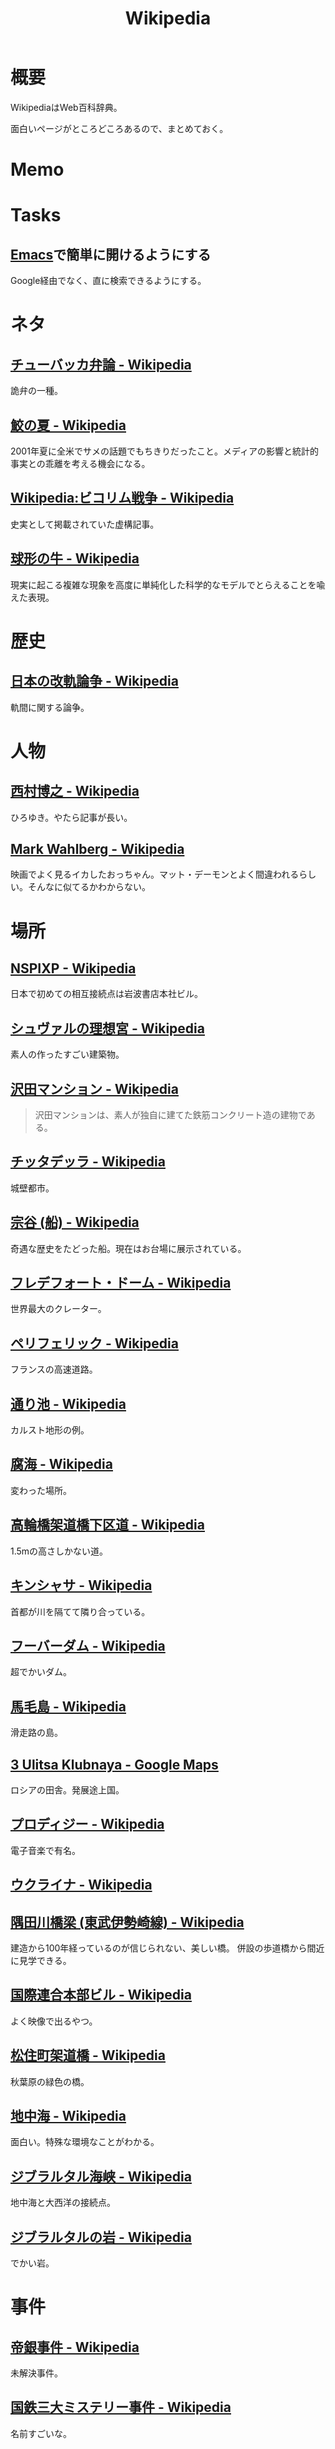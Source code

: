:PROPERTIES:
:ID:       39f0af27-f685-4ce5-beac-a3398f648ba4
:END:
#+title: Wikipedia
* 概要
WikipediaはWeb百科辞典。

面白いページがところどころあるので、まとめておく。
* Memo
* Tasks
** [[id:1ad8c3d5-97ba-4905-be11-e6f2626127ad][Emacs]]で簡単に開けるようにする
Google経由でなく、直に検索できるようにする。
* ネタ
** [[https://ja.wikipedia.org/wiki/%E3%83%81%E3%83%A5%E3%83%BC%E3%83%90%E3%83%83%E3%82%AB%E5%BC%81%E8%AB%96][チューバッカ弁論 - Wikipedia]]
詭弁の一種。
** [[https://ja.wikipedia.org/wiki/%E9%AE%AB%E3%81%AE%E5%A4%8F][鮫の夏 - Wikipedia]]
2001年夏に全米でサメの話題でもちきりだったこと。メディアの影響と統計的事実との乖離を考える機会になる。
** [[https://ja.wikipedia.org/wiki/Wikipedia:%E3%83%93%E3%82%B3%E3%83%AA%E3%83%A0%E6%88%A6%E4%BA%89][Wikipedia:ビコリム戦争 - Wikipedia]]
史実として掲載されていた虚構記事。
** [[https://ja.wikipedia.org/wiki/%E7%90%83%E5%BD%A2%E3%81%AE%E7%89%9B][球形の牛 - Wikipedia]]
現実に起こる複雑な現象を高度に単純化した科学的なモデルでとらえることを喩えた表現。
* 歴史
** [[https://ja.wikipedia.org/wiki/%E6%97%A5%E6%9C%AC%E3%81%AE%E6%94%B9%E8%BB%8C%E8%AB%96%E4%BA%89][日本の改軌論争 - Wikipedia]]
軌間に関する論争。
* 人物
** [[https://ja.wikipedia.org/wiki/%E8%A5%BF%E6%9D%91%E5%8D%9A%E4%B9%8B][西村博之 - Wikipedia]]
ひろゆき。やたら記事が長い。
** [[https://en.wikipedia.org/wiki/Mark_Wahlberg][Mark Wahlberg - Wikipedia]]
映画でよく見るイカしたおっちゃん。マット・デーモンとよく間違われるらしい。そんなに似てるかわからない。
* 場所
** [[https://ja.wikipedia.org/wiki/NSPIXP][NSPIXP - Wikipedia]]
日本で初めての相互接続点は岩波書店本社ビル。
** [[https://ja.wikipedia.org/wiki/%E3%82%B7%E3%83%A5%E3%83%B4%E3%82%A1%E3%83%AB%E3%81%AE%E7%90%86%E6%83%B3%E5%AE%AE][シュヴァルの理想宮 - Wikipedia]]
素人の作ったすごい建築物。
** [[https://ja.wikipedia.org/wiki/%E6%B2%A2%E7%94%B0%E3%83%9E%E3%83%B3%E3%82%B7%E3%83%A7%E3%83%B3][沢田マンション - Wikipedia]]
#+begin_quote
沢田マンションは、素人が独自に建てた鉄筋コンクリート造の建物である。
#+end_quote
** [[https://ja.wikipedia.org/wiki/%E3%83%81%E3%83%83%E3%82%BF%E3%83%87%E3%83%83%E3%83%A9][チッタデッラ - Wikipedia]]
城壁都市。
** [[https://ja.wikipedia.org/wiki/%E5%AE%97%E8%B0%B7_(%E8%88%B9)][宗谷 (船) - Wikipedia]]
奇遇な歴史をたどった船。現在はお台場に展示されている。
** [[https://ja.wikipedia.org/wiki/%E3%83%95%E3%83%AC%E3%83%87%E3%83%95%E3%82%A9%E3%83%BC%E3%83%88%E3%83%BB%E3%83%89%E3%83%BC%E3%83%A0][フレデフォート・ドーム - Wikipedia]]
世界最大のクレーター。
** [[https://ja.wikipedia.org/wiki/%E3%83%9A%E3%83%AA%E3%83%95%E3%82%A7%E3%83%AA%E3%83%83%E3%82%AF][ペリフェリック - Wikipedia]]
フランスの高速道路。
** [[https://ja.wikipedia.org/wiki/%E9%80%9A%E3%82%8A%E6%B1%A0][通り池 - Wikipedia]]
カルスト地形の例。
** [[https://ja.wikipedia.org/wiki/%E8%85%90%E6%B5%B7][腐海 - Wikipedia]]
変わった場所。
** [[https://ja.wikipedia.org/wiki/%E9%AB%98%E8%BC%AA%E6%A9%8B%E6%9E%B6%E9%81%93%E6%A9%8B%E4%B8%8B%E5%8C%BA%E9%81%93][高輪橋架道橋下区道 - Wikipedia]]
1.5mの高さしかない道。
** [[https://ja.wikipedia.org/wiki/%E3%82%AD%E3%83%B3%E3%82%B7%E3%83%A3%E3%82%B5][キンシャサ - Wikipedia]]
首都が川を隔てて隣り合っている。
** [[https://ja.wikipedia.org/wiki/%E3%83%95%E3%83%BC%E3%83%90%E3%83%BC%E3%83%80%E3%83%A0][フーバーダム - Wikipedia]]
超でかいダム。
** [[https://ja.wikipedia.org/wiki/%E9%A6%AC%E6%AF%9B%E5%B3%B6][馬毛島 - Wikipedia]]
滑走路の島。
** [[https://www.google.co.jp/maps/@59.5547794,150.7859761,3a,75y,242.88h,78.65t/data=!3m6!1e1!3m4!1sIHU4S4ir4dUh2994oBLu_Q!2e0!7i13312!8i6656?hl=jagoogle.co.jp/maps/@35.7019863,139.7831018,15zwww.google.co.jp/][3 Ulitsa Klubnaya - Google Maps]]
ロシアの田舎。発展途上国。
** [[https://ja.wikipedia.org/wiki/%E3%83%97%E3%83%AD%E3%83%87%E3%82%A3%E3%82%B8%E3%83%BC][プロディジー - Wikipedia]]
電子音楽で有名。
** [[https://ja.wikipedia.org/wiki/%E3%82%A6%E3%82%AF%E3%83%A9%E3%82%A4%E3%83%8A][ウクライナ - Wikipedia]]
** [[https://ja.wikipedia.org/wiki/%E9%9A%85%E7%94%B0%E5%B7%9D%E6%A9%8B%E6%A2%81_(%E6%9D%B1%E6%AD%A6%E4%BC%8A%E5%8B%A2%E5%B4%8E%E7%B7%9A)][隅田川橋梁 (東武伊勢崎線) - Wikipedia]]
建造から100年経っているのが信じられない、美しい橋。
併設の歩道橋から間近に見学できる。
** [[https://ja.wikipedia.org/wiki/%E5%9B%BD%E9%9A%9B%E9%80%A3%E5%90%88%E6%9C%AC%E9%83%A8%E3%83%93%E3%83%AB][国際連合本部ビル - Wikipedia]]
よく映像で出るやつ。
** [[https://ja.wikipedia.org/wiki/%E6%9D%BE%E4%BD%8F%E7%94%BA%E6%9E%B6%E9%81%93%E6%A9%8B][松住町架道橋 - Wikipedia]]
秋葉原の緑色の橋。
** [[https://ja.wikipedia.org/wiki/%E5%9C%B0%E4%B8%AD%E6%B5%B7][地中海 - Wikipedia]]
面白い。特殊な環境なことがわかる。
** [[https://ja.wikipedia.org/wiki/%E3%82%B8%E3%83%96%E3%83%A9%E3%83%AB%E3%82%BF%E3%83%AB%E6%B5%B7%E5%B3%A1][ジブラルタル海峡 - Wikipedia]]
地中海と大西洋の接続点。
** [[https://ja.wikipedia.org/wiki/%E3%82%B8%E3%83%96%E3%83%A9%E3%83%AB%E3%82%BF%E3%83%AB%E3%81%AE%E5%B2%A9][ジブラルタルの岩 - Wikipedia]]
でかい岩。
* 事件
** [[https://ja.wikipedia.org/wiki/%E5%B8%9D%E9%8A%80%E4%BA%8B%E4%BB%B6][帝銀事件 - Wikipedia]]
未解決事件。
** [[https://ja.wikipedia.org/wiki/%E5%9B%BD%E9%89%84%E4%B8%89%E5%A4%A7%E3%83%9F%E3%82%B9%E3%83%86%E3%83%AA%E3%83%BC%E4%BA%8B%E4%BB%B6][国鉄三大ミステリー事件 - Wikipedia]]
名前すごいな。
** [[https://ja.wikipedia.org/wiki/%E3%83%84%E3%83%B3%E3%82%B0%E3%83%BC%E3%82%B9%E3%82%AB%E5%A4%A7%E7%88%86%E7%99%BA][ツングースカ大爆発 - Wikipedia]]
隕石被害。
** [[https://ja.wikipedia.org/wiki/%E7%A5%9E%E6%88%B8%E9%AB%98%E5%A1%9A%E9%AB%98%E6%A0%A1%E6%A0%A1%E9%96%80%E5%9C%A7%E6%AD%BB%E4%BA%8B%E4%BB%B6][神戸高塚高校校門圧死事件 - Wikipedia]]
悲惨な事故。
** [[https://ja.wikipedia.org/wiki/%E7%A6%8F%E5%B3%B6%E5%A5%B3%E6%80%A7%E6%95%99%E5%93%A1%E5%AE%85%E4%BE%BF%E6%A7%BD%E5%86%85%E6%80%AA%E6%AD%BB%E4%BA%8B%E4%BB%B6][福島女性教員宅便槽内怪死事件 - Wikipedia]]
有名な、トイレにハマった図。
** [[https://ja.wikipedia.org/wiki/%E5%85%AB%E7%94%B2%E7%94%B0%E9%9B%AA%E4%B8%AD%E8%A1%8C%E8%BB%8D%E9%81%AD%E9%9B%A3%E4%BA%8B%E4%BB%B6][八甲田雪中行軍遭難事件 - Wikipedia]]
最悪の遭難事件。
** [[https://ja.wikipedia.org/wiki/%E3%83%80%E3%83%83%E3%82%AB%E8%BF%91%E9%83%8A%E3%83%93%E3%83%AB%E5%B4%A9%E8%90%BD%E4%BA%8B%E6%95%85][ダッカ近郊ビル崩落事故 - Wikipedia]]
最悪のビル崩壊事故。
* プログラム
** [[https://ja.wikipedia.org/wiki/Sieve][Sieve - Wikipedia]]
電子メールフィルタリングのためのプログラミング言語。
** [[https://ja.wikipedia.org/wiki/%E5%B9%B4%E5%95%8F%E9%A1%8C][年問題 - Wikipedia]]
面白い。
** [[https://ja.wikipedia.org/wiki/90%E5%AF%BE90%E3%81%AE%E6%B3%95%E5%89%87][90対90の法則 - Wikipedia]]
ソフトウェア開発のプロジェクトが、スケジュールを大幅にオーバーするのが恒例化していることを皮肉ったもの。
** [[https://ja.wikipedia.org/wiki/%E3%82%B9%E3%83%86%E3%82%A3%E3%82%B0%E3%83%A9%E3%83%BC%E3%81%AE%E6%B3%95%E5%89%87][スティグラーの法則 - Wikipedia]]
科学的発見に第一発見者の名前が付くことはない、という法則。
** [[https://ja.wikipedia.org/wiki/%E3%82%AD%E3%83%AD%E3%83%90%E3%82%A4%E3%83%88][キロバイト - Wikipedia]]
kbとKBの違い。
** [[https://ja.wikipedia.org/wiki/Pratt%E3%83%91%E3%83%BC%E3%82%B5][Prattパーサ - Wikipedia]]
パーサの方式。
** [[https://ja.wikipedia.org/wiki/%E3%82%AB%E3%83%BC%E3%82%B4%E3%83%BB%E3%82%AB%E3%83%AB%E3%83%88%E3%83%BB%E3%83%97%E3%83%AD%E3%82%B0%E3%83%A9%E3%83%9F%E3%83%B3%E3%82%B0][カーゴ・カルト・プログラミング - Wikipedia]]
秀逸なネーミング。

#+begin_quote
カーゴ・カルト・プログラミング（英: Cargo cult programming）とは、コンピュータープログラミングにおいて、実際の目的には必要のないコードやプログラム構造を儀式的に含めるという行動で特徴づけられる悪習である。
#+end_quote

#+begin_quote
カーゴ・カルトという語句は、元々は第二次世界大戦後の南太平洋で見られた先住民の宗教に由来している。これらの人々は、戦時中素晴らしい積荷をもたらしてくれた神のような飛行機を呼び出そうと、一心不乱に精巧な飛行機の模型や滑走路を作り上げた。
#+end_quote

方法自体にこだわってしまうことはやりがち。

#+begin_quote
マコネルは、ソフトウェア開発集団が、ソフトウェア開発工程を猿真似的にそのままか、あるいは長い時間と無給の残業を義務付けることにより（ソフトウェア開発者たちが彼らのプロジェクトが成功するのをみるのに多大な時間とエネルギーを費やす）コミットメント指向の開発アプローチを模倣しようとすることのどちらかによって、より成功している開発集団の真似をしようとしてしまう事例について説明している。しかし、成功した企業ではこれらは成功の原因ではなく高いモチベーションの結果である可能性がある。
#+end_quote
** [[https://ja.wikipedia.org/wiki/%E3%83%87%E3%82%B6%E3%82%A4%E3%83%B3%E3%83%91%E3%82%BF%E3%83%BC%E3%83%B3_(%E3%82%BD%E3%83%95%E3%83%88%E3%82%A6%E3%82%A7%E3%82%A2)][デザインパターン (ソフトウェア) - Wikipedia]]
まとめページ。わかりやすい。
** [[https://ja.wikipedia.org/wiki/Bearer%E3%83%88%E3%83%BC%E3%82%AF%E3%83%B3][Bearerトークン - Wikipedia]]
トークンの種類。切符はBearerトークンと同じ性質を持つ。
** [[https://ja.wikipedia.org/wiki/KISS%E3%81%AE%E5%8E%9F%E5%89%87][KISSの原則 - Wikipedia]]
設計の単純性（簡潔性）は成功への鍵だということと、不必要な複雑性は避けるべきだ、という原則。
** [[https://ja.wikipedia.org/wiki/A*][A* - Wikipedia]]
グラフ探索アルゴリズムの1つ。
** [[https://ja.wikipedia.org/wiki/%E9%A9%9A%E3%81%8D%E6%9C%80%E5%B0%8F%E3%81%AE%E5%8E%9F%E5%89%87][驚き最小の原則 - Wikipedia]]
設計の原則。驚きが少ないものを選択すべきという考え方。
** [[https://ja.wikipedia.org/wiki/%E3%83%87%E3%83%A1%E3%83%86%E3%83%AB%E3%81%AE%E6%B3%95%E5%89%87][デメテルの法則 - Wikipedia]]
#+begin_quote
簡潔に言うと「直接の友達とだけ話すこと」と要約できる。
#+end_quote
* Reference
** [[https://ja.wikipedia.org/wiki/Category:Unicode%E3%81%AB%E5%AD%98%E5%9C%A8%E3%81%97%E3%81%AA%E3%81%84%E6%96%87%E5%AD%97][Category:Unicodeに存在しない文字 - Wikipedia]]
#+begin_quote
このカテゴリは、Unicode上に存在しない文字は検索機能による検索がとても困難なため、それらUnicodeに存在しない文字が含まれる記事を一覧化し、利用者の便宜を図るためのカテゴリである。
#+end_quote
** [[https://ja.wikipedia.org/wiki/%E3%83%80%E3%83%BC%E3%82%A6%E3%82%A3%E3%83%B3%E8%B3%9E][ダーウィン賞 - Wikipedia]]
イグノーベル賞的な残念賞。

#+begin_quote
ダーウィン賞（ダーウィンしょう、英: Darwin Awards）は、自らの愚かな行為によって「死亡する」もしくは「生殖能力を喪失する」ことで劣った遺伝子を抹消し、「人類の進化に貢献した」人物に対する皮肉として贈られる賞。進化論者であるチャールズ・ダーウィンにちなんで名づけられた。
#+end_quote
** [[https://ja.wikipedia.org/wiki/%E7%84%A1%E9%99%90%E3%81%AE%E7%8C%BF%E5%AE%9A%E7%90%86][無限の猿定理 - Wikipedia]]
#+begin_quote
無限の猿定理（むげんのさるていり、英語: infinite monkey theorem）とは、十分長い時間をかけてランダムに文字列を作り続ければ、どんな文字列もほとんど確実にできあがるという定理である。
#+end_quote
** [[https://ja.wikipedia.org/wiki/%E3%82%B8%E3%82%A7%E3%83%B3%E3%83%88%E3%83%AA%E3%83%95%E3%82%A3%E3%82%B1%E3%83%BC%E3%82%B7%E3%83%A7%E3%83%B3][ジェントリフィケーション - Wikipedia]]
都心から古い町並みが消えるメカニズム。
** [[https://ja.wikipedia.org/wiki/%E3%83%88%E3%83%A9%E3%82%B9%E6%A9%8B][トラス橋 - Wikipedia]]
トラスの種類の詳しい解説。
** [[https://ja.wikipedia.org/wiki/%E3%83%99%E3%82%A4%E3%83%AA%E3%83%BC%E6%A9%8B][ベイリー橋 - Wikipedia]]
#+begin_quote
わずか数十名で数時間単位で構築しうるその工法は、まさに工学上の奇跡的発明といえるもので、その軍用の仮設橋は第二次世界大戦でイギリス軍、アメリカ軍、カナダ軍に広く活用され、連合国の勝利に大きく貢献した
#+end_quote
** [[https://ja.wikipedia.org/wiki/%E3%83%AC%E3%83%8A_(%E7%94%BB%E5%83%8F%E3%83%87%E3%83%BC%E3%82%BF)][レナ (画像データ) - Wikipedia]]
画像処理のテスト画像の人。
** [[https://ja.wikipedia.org/wiki/%E7%AB%B9][竹 - Wikipedia]]
身近だけどあまり知らない竹。
** [[https://ja.wikipedia.org/wiki/Wikipedia:%E3%82%A6%E3%82%A3%E3%82%AD%E3%83%9A%E3%83%87%E3%82%A3%E3%82%A2%E3%81%AF%E4%BD%95%E3%81%A7%E3%81%AF%E3%81%AA%E3%81%84%E3%81%8B][Wikipedia:ウィキペディアは何ではないか - Wikipedia]]
面白い。
** [[https://ja.wikipedia.org/wiki/%E3%83%9F%E3%83%A9%E3%83%BC%E3%83%86%E3%82%B9%E3%83%88][ミラーテスト - Wikipedia]]
鏡によって、自分を認識できるかどうかのテスト。パスできる動物は少ない。
** [[https://ja.wikipedia.org/wiki/%E3%83%88%E3%83%A9%E3%82%B9%E6%A9%8B][トラス橋 - Wikipedia]]
橋の種類。
** [[https://ja.wikipedia.org/wiki/%E7%B7%8A%E6%80%A5%E9%80%9A%E5%A0%B1%E4%BD%8D%E7%BD%AE%E9%80%9A%E7%9F%A5][緊急通報位置通知 - Wikipedia]]
GPS情報が自動で通知されるので、正確な位置を伝えることが最優先なわけではない。
** [[https://ja.wikipedia.org/wiki/%E8%97%AA%E6%BC%95%E3%81%8E][藪漕ぎ - Wikipedia]]
語調が独特な記事。
** [[https://ja.wikipedia.org/wiki/%E6%8A%BC%E3%81%97%E5%B1%8B][押し屋 - Wikipedia]]
そういう職業。
** [[https://ja.wikipedia.org/wiki/%E3%82%B0%E3%83%AC%E3%83%BC%E3%83%88%E3%83%BB%E3%82%A2%E3%83%88%E3%83%A9%E3%82%AF%E3%82%BF%E3%83%BC][グレート・アトラクター - Wikipedia]]
銀河系そのものが移動している。
** [[https://ja.wikipedia.org/wiki/%E3%83%80%E3%83%8B%E3%83%B3%E3%82%B0%EF%BC%9D%E3%82%AF%E3%83%AB%E3%83%BC%E3%82%AC%E3%83%BC%E5%8A%B9%E6%9E%9C][ダニング＝クルーガー効果 - Wikipedia]]
能力に関する認知バイアス。
** [[https://ja.wikipedia.org/wiki/%E3%83%9F%E3%83%AB%E3%82%B0%E3%83%A9%E3%83%A0%E5%AE%9F%E9%A8%93][ミルグラム実験 - Wikipedia]]
** [[https://ja.wikipedia.org/wiki/FGM-148_%E3%82%B8%E3%83%A3%E3%83%99%E3%83%AA%E3%83%B3][FGM-148 ジャベリン - Wikipedia]]
ウクライナ侵攻で効果を発揮している対戦車ミサイル。
** [[https://ja.wikipedia.org/wiki/%E3%83%81%E3%82%A7%E3%82%B3%E3%81%AE%E9%87%9D%E9%BC%A0][チェコの針鼠 - Wikipedia]]
よく戦争映画で見るやつ。
** [[https://ja.wikipedia.org/wiki/%E3%82%A2%E3%82%B9%E3%83%9A%E3%82%AF%E3%83%88%E6%8C%87%E5%90%91%E3%83%97%E3%83%AD%E3%82%B0%E3%83%A9%E3%83%9F%E3%83%B3%E3%82%B0][アスペクト指向プログラミング - Wikipedia]]
プログラミングパラダイムの1つ。
** [[https://ja.wikipedia.org/wiki/%E9%89%84%E9%81%93%E6%8D%9C%E6%9F%BB%E5%AE%98][鉄道捜査官 - Wikipedia]]
タイトルが面白すぎる。
** [[https://ja.wikipedia.org/wiki/%E3%82%BB%E3%82%AB%E3%83%B3%E3%83%89%E3%83%BB%E3%82%B5%E3%83%9E%E3%83%BC%E3%83%BB%E3%82%AA%E3%83%96%E3%83%BB%E3%83%A9%E3%83%96][セカンド・サマー・オブ・ラブ - Wikipedia]]
ダンス・ミュージックのムーブメント。
** [[https://ja.wikipedia.org/wiki/%E9%9B%86%E5%9B%A3%E5%B0%B1%E8%81%B7][集団就職 - Wikipedia]]
ある期間に起きた社会現象。
** [[https://ja.wikipedia.org/wiki/%E6%BF%BE%E9%81%8E%E6%91%82%E9%A3%9F][濾過摂食 - Wikipedia]]
そんなエネルギーのとり方があるのか。
** [[https://ja.wikipedia.org/wiki/AC-130][AC-130 - Wikipedia]]
ガンシップ。
** [[https://en.wikipedia.org/wiki/MIM-104_Patriot#Failure_at_Dhahran][MIM-104 Patriot - Wikipedia]]
ソフトウェアのバグにより迎撃に失敗し、被害が出た。
この記事、異様に内容が充実してるな。
** [[https://ja.wikipedia.org/wiki/%E3%82%A2%E3%83%86%E3%83%8D][アテネ - Wikipedia]]
ギリシャの首都。
** [[https://ja.wikipedia.org/wiki/%E3%82%A2%E3%83%8A%E3%82%BF%E3%83%8F%E3%83%B3%E3%81%AE%E5%A5%B3%E7%8E%8B%E4%BA%8B%E4%BB%B6][アナタハンの女王事件 - Wikipedia]]
極限状態の、奇妙な事件。
** [[https://ja.wikipedia.org/wiki/%E3%83%AD%E3%83%BC%E3%83%AA%E3%83%B3%E3%82%B0%E3%83%AA%E3%83%AA%E3%83%BC%E3%82%B9][ローリングリリース - Wikipedia]]
ソフトウェア開発において断続的に更新していくリリースモデル。
バージョン番号でリリースを管理するようなモデルと対比される。
** [[https://ja.wikipedia.org/wiki/%E9%A3%9B%E8%A1%8C%E6%A9%9F%E9%9B%B2][飛行機雲 - Wikipedia]]
** [[https://en.wikipedia.org/wiki/Data-oriented_design][Data-oriented design - Wikipedia]]
データ駆動開発ではないので注意。
** [[https://ja.wikipedia.org/wiki/%E3%83%96%E3%83%83%E3%82%B7%E3%83%A5%E3%82%AF%E3%83%A9%E3%83%95%E3%83%88][ブッシュクラフト - Wikipedia]]
** [[https://ja.wikipedia.org/wiki/%E3%83%9E%E3%83%AB%E3%82%B3%E3%83%A0%E3%83%BBX][マルコム・X - Wikipedia]]
** [[https://ja.wikipedia.org/wiki/%E3%82%B7%E3%83%9F%E3%83%A5%E3%83%A9%E3%82%AF%E3%83%A9%E7%8F%BE%E8%B1%A1][シミュラクラ現象 - Wikipedia]]
3つの点が顔に見える現象のこと。
** [[https://ja.wikipedia.org/wiki/%E7%9C%9F%E9%B6%B4%E7%94%BA][真鶴町 - Wikipedia]]
『ひとかた』のモデルになった町。
行ってみたい。
独自の景観条例があり、美しさを維持しているという。
** [[https://en.wikipedia.org/wiki/Template:Unicode_chart_Cuneiform][Template:Unicode chart Cuneiform - Wikipedia]]
謎の文字。幅がすごい。
** [[https://ja.wikipedia.org/wiki/%E7%84%BC%E8%82%89%E5%AE%9A%E9%A3%9F_(%E7%86%9F%E8%AA%9E)][焼肉定食 (熟語) - Wikipedia]]
ちゃんと記事がある驚き。古くからあったネタというのが意外。
** [[https://ja.wikipedia.org/wiki/Tu-160_(%E8%88%AA%E7%A9%BA%E6%A9%9F)][Tu-160 (航空機) - Wikipedia]]
美しいフォルムの超音速爆撃機。
** [[https://ja.wikipedia.org/wiki/RT-23_(%E3%83%9F%E3%82%B5%E3%82%A4%E3%83%AB)][RT-23 (ミサイル) - Wikipedia]]
鉄道の大陸間弾道ミサイル。
** [[https://ja.wikipedia.org/wiki/%E3%82%A8%E3%82%AF%E3%83%A9%E3%83%8E%E3%83%97%E3%83%A9%E3%83%B3][エクラノプラン - Wikipedia]]
異形の地面効果翼機。
** [[https://ja.wikipedia.org/wiki/%E3%82%BB%E3%83%B3%E3%83%88%E3%83%BB%E3%83%98%E3%83%AC%E3%83%B3%E3%82%BA%E5%B1%B1][セント・ヘレンズ山 - Wikipedia]]
やばい噴火で山体崩壊。
** [[https://ja.wikipedia.org/wiki/%E3%83%90%E3%82%BF%E3%82%B7%E3%83%BC%E7%99%BA%E9%9B%BB%E6%89%80][バタシー発電所 - Wikipedia]]
廃墟。
** [[https://ja.wikipedia.org/wiki/%E6%B6%85%E6%A7%83][涅槃 - Wikipedia]]
繰り返す輪廻の再生から開放された状態のこと。
** [[https://en.wikipedia.org/wiki/20_Fenchurch_Street][20 Fenchurch Street - Wikipedia]]
曲面が凹面鏡になって危険な反射をするビル。
目玉焼きを作った人もいるくらい。
** [[https://ja.wikipedia.org/wiki/%E3%83%87%E3%83%88%E3%83%AD%E3%82%A4%E3%83%88][デトロイト - Wikipedia]]
都市が復活してきている例。
** [[https://ja.wikipedia.org/wiki/%E3%82%B8%E3%83%A7%E3%83%B3%E3%83%BB%E3%83%96%E3%83%A9%E3%82%A6%E3%83%B3_(%E5%A5%B4%E9%9A%B7%E5%88%B6%E5%BA%A6%E5%BB%83%E6%AD%A2%E9%81%8B%E5%8B%95%E5%AE%B6)][ジョン・ブラウン (奴隷制度廃止運動家) - Wikipedia]]
#+begin_quote
運動の手段としてアメリカでは初めて反乱を唱道し実行した人物として知られる。
ブラウンは「19世紀のアメリカ人で最も議論の的になる人物」と言われてきた。
#+end_quote
** [[https://en.wikipedia.org/wiki/Jamie_Zawinski][Jamie Zawinski - Wikipedia]]
いくつものプロジェクトに関わった有名なプログラマー。
#+begin_quote
  He is best known for his role in the creation of Netscape Navigator, Netscape Mail, Lucid Emacs, Mozilla.org, and XScreenSaver.
#+end_quote
** [[https://en.wikipedia.org/wiki/RSpec][RSpec - Wikipedia]]
Wikipedia。
** [[https://ja.wikipedia.org/wiki/%E3%83%A2%E3%82%AC%E3%83%87%E3%82%A3%E3%82%B7%E3%83%A5%E3%81%AE%E6%88%A6%E9%97%98][モガディシュの戦闘 - Wikipedia]]
ブラックホーク・ダウン。
** [[https://ja.wikipedia.org/wiki/%E3%83%97%E3%83%AB%E3%83%BC%E3%82%A4%E3%83%83%E3%83%88%E3%83%BB%E3%82%A2%E3%82%A4%E3%82%B4%E3%83%BC][プルーイット・アイゴー - Wikipedia]]
アメリカの住宅計画史上、最大の失敗といわれている。
** [[https://ja.wikipedia.org/wiki/%E3%83%90%E3%82%AB%E3%83%B3%E3%82%B9][バカンス - Wikipedia]]
** [[https://ja.wikipedia.org/wiki/%E7%A9%BA%E6%B8%AF%E3%81%AB%E5%B1%85%E4%BD%8F%E3%81%97%E3%81%9F%E4%BA%BA%E7%89%A9%E3%81%AE%E4%B8%80%E8%A6%A7][空港に居住した人物の一覧 - Wikipedia]]
映画『ターミナル』を見て。けっこういて興味深い。
** [[https://ja.wikipedia.org/wiki/%E5%B1%B1%E5%8F%A3%E5%BD%8A][山口彊 - Wikipedia]]
広島と長崎で2回被爆した人。
** [[https://en.wikipedia.org/wiki/T-shaped_skills][T-shaped skills - Wikipedia]]
精通した専門分野と浅く広く分野を持てということ。
まず縦から始めたほうがよさげ。
** [[https://ja.wikipedia.org/wiki/%E9%81%95%E6%B3%95%E7%B4%A0%E6%95%B0][違法素数 - Wikipedia]]
** [[https://en.wikipedia.org/wiki/Emoticon][Emoticon - Wikipedia]]
** [[https://ja.wikipedia.org/wiki/%E6%A1%83%E5%A4%AA%E9%83%8E][桃太郎 - Wikipedia]]
** [[https://en.wikipedia.org/wiki/Fa%C3%A7ade_(video_game)][Façade (video game) - Wikipedia]]
AIのゲーム。
** [[https://ja.wikipedia.org/wiki/%E3%83%AA%E3%82%AB%E3%83%AB%E3%83%89%E3%83%BB%E3%83%B4%E3%82%A3%E3%83%A9%E3%83%AD%E3%83%9C%E3%82%B9][リカルド・ヴィラロボス - Wikipedia]]
エレクトロニックのミュージシャン。
** [[https://ja.wikipedia.org/wiki/%E8%AD%A6%E5%AF%9F%E5%BA%81%E9%95%B7%E5%AE%98%E7%8B%99%E6%92%83%E4%BA%8B%E4%BB%B6][警察庁長官狙撃事件 - Wikipedia]]
未解決事件。
** [[https://ja.wikipedia.org/wiki/%E3%82%B9%E3%83%88%E3%83%A9%E3%82%A4%E3%82%B5%E3%83%B3%E3%83%89%E5%8A%B9%E6%9E%9C][ストライサンド効果 - Wikipedia]]
消そうとするとかえって炎上する。
** [[https://ja.wikipedia.org/wiki/%E6%9C%80%E9%81%A9%E5%8C%96%E5%95%8F%E9%A1%8C][最適化問題 - Wikipedia]]
** [[https://ja.wikipedia.org/wiki/%E8%A8%88%E7%AE%97%E6%A9%9F%E7%A7%91%E5%AD%A6][計算機科学 - Wikipedia]]
** [[https://ja.wikipedia.org/wiki/Category:%E6%8A%80%E8%A1%93%E3%81%A8%E7%94%A3%E6%A5%AD%E3%81%AE%E3%83%9D%E3%83%BC%E3%82%BF%E3%83%AB][Category:技術と産業のポータル - Wikipedia]]
** [[https://ja.wikipedia.org/wiki/%E3%82%B8%E3%83%A3%E3%82%A4%E3%82%A2%E3%83%8B%E3%82%BA%E3%83%A0][ジャイアニズム - Wikipedia]]
** [[https://ja.wikipedia.org/wiki/Wikipedia:%E8%89%AF%E8%B3%AA%E3%81%AA%E8%A8%98%E4%BA%8B][Wikipedia:良質な記事 - Wikipedia]]
** [[https://ja.wikipedia.org/wiki/Wikipedia:%E7%A7%80%E9%80%B8%E3%81%AA%E8%A8%98%E4%BA%8B][Wikipedia:秀逸な記事 - Wikipedia]]
** [[https://ja.wikipedia.org/wiki/%E3%83%9F%E3%83%8B%E3%82%B3%E3%83%B3%E3%83%94%E3%83%A5%E3%83%BC%E3%82%BF][ミニコンピュータ - Wikipedia]]
** [[https://ja.wikipedia.org/wiki/%E7%A8%B2%E5%AD%90_(%E5%AE%AE%E5%9F%8E%E7%9C%8C)][稲子 (宮城県) - Wikipedia]]
限界集落の最期。
** [[https://en.wikipedia.org/wiki/Ricky_Gervais][Ricky Gervais - Wikipedia]]
イギリスのコメディアン。
* Archives
